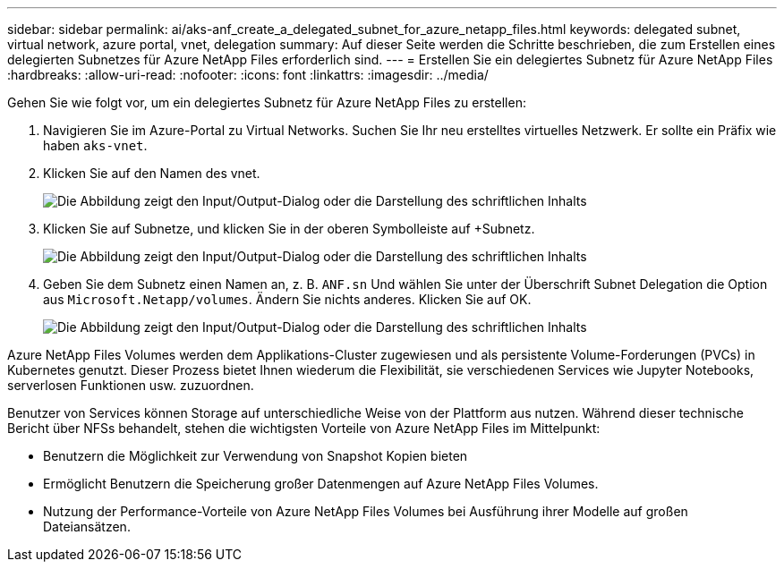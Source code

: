 ---
sidebar: sidebar 
permalink: ai/aks-anf_create_a_delegated_subnet_for_azure_netapp_files.html 
keywords: delegated subnet, virtual network, azure portal, vnet, delegation 
summary: Auf dieser Seite werden die Schritte beschrieben, die zum Erstellen eines delegierten Subnetzes für Azure NetApp Files erforderlich sind. 
---
= Erstellen Sie ein delegiertes Subnetz für Azure NetApp Files
:hardbreaks:
:allow-uri-read: 
:nofooter: 
:icons: font
:linkattrs: 
:imagesdir: ../media/


[role="lead"]
Gehen Sie wie folgt vor, um ein delegiertes Subnetz für Azure NetApp Files zu erstellen:

. Navigieren Sie im Azure-Portal zu Virtual Networks. Suchen Sie Ihr neu erstelltes virtuelles Netzwerk. Er sollte ein Präfix wie haben `aks-vnet`.
. Klicken Sie auf den Namen des vnet.
+
image:aks-anf_image5.png["Die Abbildung zeigt den Input/Output-Dialog oder die Darstellung des schriftlichen Inhalts"]

. Klicken Sie auf Subnetze, und klicken Sie in der oberen Symbolleiste auf +Subnetz.
+
image:aks-anf_image6.png["Die Abbildung zeigt den Input/Output-Dialog oder die Darstellung des schriftlichen Inhalts"]

. Geben Sie dem Subnetz einen Namen an, z. B. `ANF.sn` Und wählen Sie unter der Überschrift Subnet Delegation die Option aus `Microsoft.Netapp/volumes`. Ändern Sie nichts anderes. Klicken Sie auf OK.
+
image:aks-anf_image7.png["Die Abbildung zeigt den Input/Output-Dialog oder die Darstellung des schriftlichen Inhalts"]



Azure NetApp Files Volumes werden dem Applikations-Cluster zugewiesen und als persistente Volume-Forderungen (PVCs) in Kubernetes genutzt. Dieser Prozess bietet Ihnen wiederum die Flexibilität, sie verschiedenen Services wie Jupyter Notebooks, serverlosen Funktionen usw. zuzuordnen.

Benutzer von Services können Storage auf unterschiedliche Weise von der Plattform aus nutzen. Während dieser technische Bericht über NFSs behandelt, stehen die wichtigsten Vorteile von Azure NetApp Files im Mittelpunkt:

* Benutzern die Möglichkeit zur Verwendung von Snapshot Kopien bieten
* Ermöglicht Benutzern die Speicherung großer Datenmengen auf Azure NetApp Files Volumes.
* Nutzung der Performance-Vorteile von Azure NetApp Files Volumes bei Ausführung ihrer Modelle auf großen Dateiansätzen.

